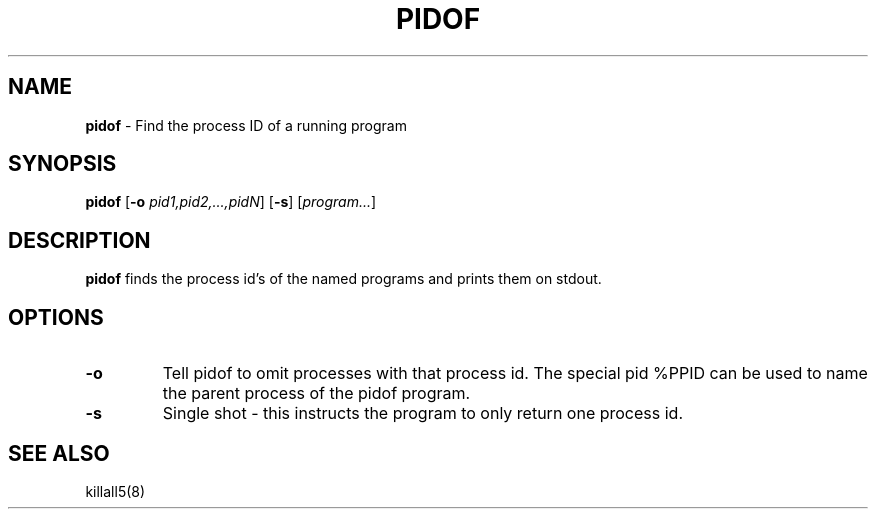 .TH PIDOF 1 ubase-VERSION
.SH NAME
\fBpidof\fR - Find the process ID of a running program
.SH SYNOPSIS
\fBpidof\fR [\fB-o\fI pid1,pid2,...,pidN\fR] [\fB-s\fR] [\fIprogram...\fR]
.SH DESCRIPTION
\fBpidof\fR finds the process id's of the named programs and prints them on
stdout.
.SH OPTIONS
.TP
\fB-o\fR
Tell pidof to omit processes with that process id.  The special pid
%PPID can be used to name the parent process of the pidof program.
.TP
\fB-s\fR
Single shot - this instructs the program to only return one process id.
.SH SEE ALSO
killall5(8)
